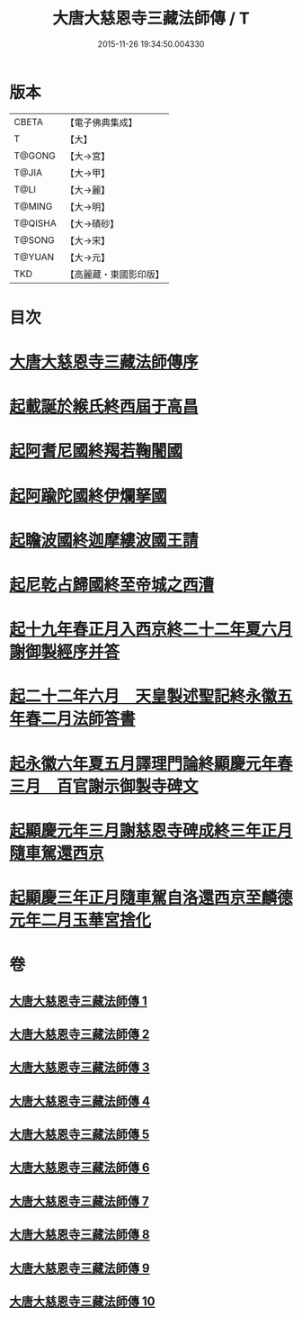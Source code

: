 #+TITLE: 大唐大慈恩寺三藏法師傳 / T
#+DATE: 2015-11-26 19:34:50.004330
* 版本
 |     CBETA|【電子佛典集成】|
 |         T|【大】     |
 |    T@GONG|【大→宮】   |
 |     T@JIA|【大→甲】   |
 |      T@LI|【大→麗】   |
 |    T@MING|【大→明】   |
 |   T@QISHA|【大→磧砂】  |
 |    T@SONG|【大→宋】   |
 |    T@YUAN|【大→元】   |
 |       TKD|【高麗藏・東國影印版】|

* 目次
* [[file:KR6r0043_001.txt::001-0220c7][大唐大慈恩寺三藏法師傳序]]
* [[file:KR6r0043_001.txt::0221b20][起載誕於緱氏終西屆于高昌]]
* [[file:KR6r0043_002.txt::002-0226b6][起阿耆尼國終羯若鞠闍國]]
* [[file:KR6r0043_003.txt::003-0233c6][起阿踰陀國終伊爛拏國]]
* [[file:KR6r0043_004.txt::004-0240a21][起瞻波國終迦摩縷波國王請]]
* [[file:KR6r0043_005.txt::005-0245c24][起尼乾占歸國終至帝城之西漕]]
* [[file:KR6r0043_006.txt::006-0252b12][起十九年春正月入西京終二十二年夏六月謝御製經序并答]]
* [[file:KR6r0043_007.txt::007-0257a25][起二十二年六月　天皇製述聖記終永徽五年春二月法師答書]]
* [[file:KR6r0043_008.txt::008-0262b6][起永徽六年夏五月譯理門論終顯慶元年春三月　百官謝示御製寺碑文]]
* [[file:KR6r0043_009.txt::009-0267c20][起顯慶元年三月謝慈恩寺碑成終三年正月隨車駕還西京]]
* [[file:KR6r0043_010.txt::010-0275b19][起顯慶三年正月隨車駕自洛還西京至麟德元年二月玉華宮捨化]]
* 卷
** [[file:KR6r0043_001.txt][大唐大慈恩寺三藏法師傳 1]]
** [[file:KR6r0043_002.txt][大唐大慈恩寺三藏法師傳 2]]
** [[file:KR6r0043_003.txt][大唐大慈恩寺三藏法師傳 3]]
** [[file:KR6r0043_004.txt][大唐大慈恩寺三藏法師傳 4]]
** [[file:KR6r0043_005.txt][大唐大慈恩寺三藏法師傳 5]]
** [[file:KR6r0043_006.txt][大唐大慈恩寺三藏法師傳 6]]
** [[file:KR6r0043_007.txt][大唐大慈恩寺三藏法師傳 7]]
** [[file:KR6r0043_008.txt][大唐大慈恩寺三藏法師傳 8]]
** [[file:KR6r0043_009.txt][大唐大慈恩寺三藏法師傳 9]]
** [[file:KR6r0043_010.txt][大唐大慈恩寺三藏法師傳 10]]
